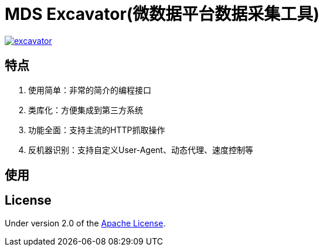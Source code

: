= MDS Excavator(微数据平台数据采集工具)

image::https://img.shields.io/travis/MDataSet/excavator.svg[link="https://travis-ci.org/MDataSet/excavator"]

== 特点

. 使用简单：非常的简介的编程接口
. 类库化：方便集成到第三方系统
. 功能全面：支持主流的HTTP抓取操作
. 反机器识别：支持自定义User-Agent、动态代理、速度控制等

== 使用

// TODO

== License

Under version 2.0 of the http://www.apache.org/licenses/LICENSE-2.0[Apache License].